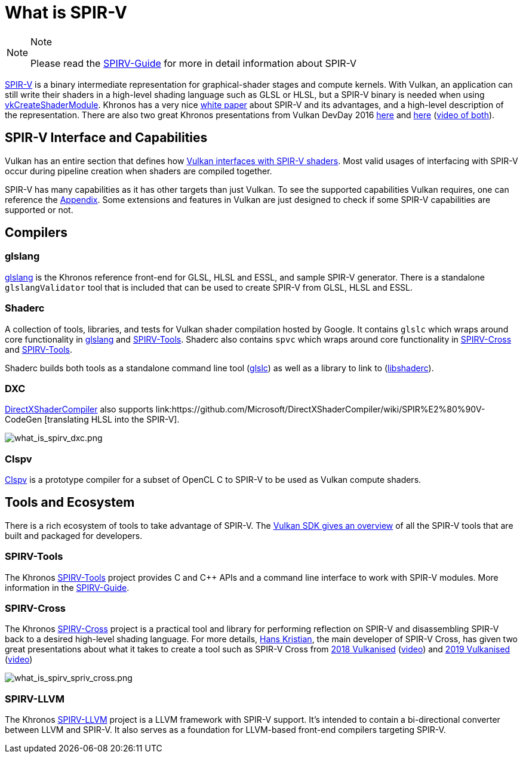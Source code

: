 // Copyright 2019-2021 The Khronos Group, Inc.
// SPDX-License-Identifier: CC-BY-4.0

[[what-is-spirv]]
= What is SPIR-V

[NOTE]
.Note
====
Please read the link:https://github.com/KhronosGroup/SPIRV-Guide[SPIRV-Guide] for more in detail information about SPIR-V
====

link:https://www.khronos.org/registry/SPIR-V/[SPIR-V] is a binary intermediate representation for graphical-shader stages and compute kernels. With Vulkan, an application can still write their shaders in a high-level shading language such as GLSL or HLSL, but a SPIR-V binary is needed when using link:https://www.khronos.org/registry/vulkan/specs/1.2/html/vkspec.html#vkCreateShaderModule[vkCreateShaderModule]. Khronos has a very nice link:https://www.khronos.org/registry/SPIR-V/papers/WhitePaper.pdf[white paper] about SPIR-V and its advantages, and a high-level description of the representation. There are also two great Khronos presentations from Vulkan DevDay 2016 link:https://www.khronos.org/assets/uploads/developers/library/2016-vulkan-devday-uk/3-Intro-to-spir-v-shaders.pdf[here] and link:https://www.khronos.org/assets/uploads/developers/library/2016-vulkan-devday-uk/4-Using-spir-v-with-spirv-cross.pdf[here]
(link:https://www.youtube.com/watch?v=XRpVwdduzgU[video of both]).

== SPIR-V Interface and Capabilities

Vulkan has an entire section that defines how link:https://www.khronos.org/registry/vulkan/specs/1.2/html/vkspec.html#interfaces[Vulkan interfaces with SPIR-V shaders]. Most valid usages of interfacing with SPIR-V occur during pipeline creation when shaders are compiled together.

SPIR-V has many capabilities as it has other targets than just Vulkan. To see the supported capabilities Vulkan requires, one can reference the link:https://www.khronos.org/registry/vulkan/specs/1.2/html/vkspec.html#spirvenv-capabilities[Appendix]. Some extensions and features in Vulkan are just designed to check if some SPIR-V capabilities are supported or not.

== Compilers

=== glslang

link:https://github.com/KhronosGroup/glslang[glslang] is the Khronos reference front-end for GLSL, HLSL and ESSL, and sample SPIR-V generator. There is a standalone `glslangValidator` tool that is included that can be used to create SPIR-V from GLSL, HLSL and ESSL.

=== Shaderc

A collection of tools, libraries, and tests for Vulkan shader compilation hosted by Google. It contains `glslc` which wraps around core functionality in link:https://github.com/KhronosGroup/glslang[glslang] and link:https://github.com/KhronosGroup/SPIRV-Tools[SPIRV-Tools]. Shaderc also contains `spvc` which wraps around core functionality in link:https://github.com/KhronosGroup/SPIRV-Cross[SPIRV-Cross] and link:https://github.com/KhronosGroup/SPIRV-Tools[SPIRV-Tools].

Shaderc builds both tools as a standalone command line tool (link:https://github.com/google/shaderc/tree/main/glslc[glslc]) as well as a library to link to (link:https://github.com/google/shaderc/tree/main/libshaderc[libshaderc]).

=== DXC

link:https://github.com/microsoft/DirectXShaderCompiler[DirectXShaderCompiler] also supports link:https://github.com/Microsoft/DirectXShaderCompiler/wiki/SPIR%E2%80%90V-CodeGen
[translating HLSL into the SPIR-V].

image::images/what_is_spirv_dxc.png[what_is_spirv_dxc.png]

=== Clspv

link:https://github.com/google/clspv[Clspv] is a prototype compiler for a subset of OpenCL C to SPIR-V to be used as Vulkan compute shaders.

== Tools and Ecosystem

There is a rich ecosystem of tools to take advantage of SPIR-V. The link:https://vulkan.lunarg.com/doc/sdk/latest/windows/spirv_toolchain.html[Vulkan SDK gives an overview] of all the SPIR-V tools that are built and packaged for developers.

=== SPIRV-Tools

The Khronos link:https://github.com/KhronosGroup/SPIRV-Tools[SPIRV-Tools] project provides C and C++ APIs and a command line interface to work with SPIR-V modules. More information in the link:https://github.com/KhronosGroup/SPIRV-Guide/blob/master/chapters/khronos_tooling.md#spir-v-tools[SPIRV-Guide].

=== SPIRV-Cross

The Khronos link:https://github.com/KhronosGroup/SPIRV-Cross[SPIRV-Cross] project is a practical tool and library for performing reflection on SPIR-V and disassembling SPIR-V back to a desired high-level shading language. For more details, link:https://github.com/Themaister[Hans Kristian], the main developer of SPIR-V Cross, has given two great presentations about what it takes to create a tool such as SPIR-V Cross from link:https://www.khronos.org/assets/uploads/developers/library/2018-vulkanised/04-SPIRVCross_Vulkanised2018.pdf[2018 Vulkanised] (link:https://www.youtube.com/watch?v=T5Va6hSGx44[video]) and link:https://www.khronos.org/assets/uploads/developers/library/2019-vulkanised/04-SPIRV-Cross-May19.pdf[2019 Vulkanised] (link:https://www.youtube.com/watch?v=lv-fh_oFJUc[video])

image::images/what_is_spirv_spriv_cross.png[what_is_spirv_spriv_cross.png]

=== SPIRV-LLVM

The Khronos link:https://github.com/KhronosGroup/SPIRV-LLVM[SPIRV-LLVM] project is a LLVM framework with SPIR-V support. It's intended to contain a bi-directional converter between LLVM and SPIR-V. It also serves as a foundation for LLVM-based front-end compilers targeting SPIR-V.
